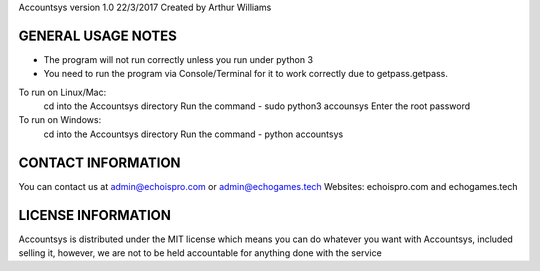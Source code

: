 Accountsys version 1.0 22/3/2017
Created by Arthur Williams

GENERAL USAGE NOTES
--------------------

- The program will not run correctly unless you run under python 3
- You need to run the program via Console/Terminal for it to work correctly due to getpass.getpass.

To run on Linux/Mac:
    	cd into the Accountsys directory
    	Run the command - sudo python3 accounsys
	Enter the root password

To run on Windows:
	cd into the Accountsys directory
	Run the command - python accountsys

CONTACT INFORMATION
-------------------
You can contact us at admin@echoispro.com or admin@echogames.tech
Websites: echoispro.com and echogames.tech

LICENSE INFORMATION
-------------------
Accountsys is distributed under the MIT license which means you can do whatever you want with Accountsys, included selling it, however, we are not to be held accountable for anything done with the service
